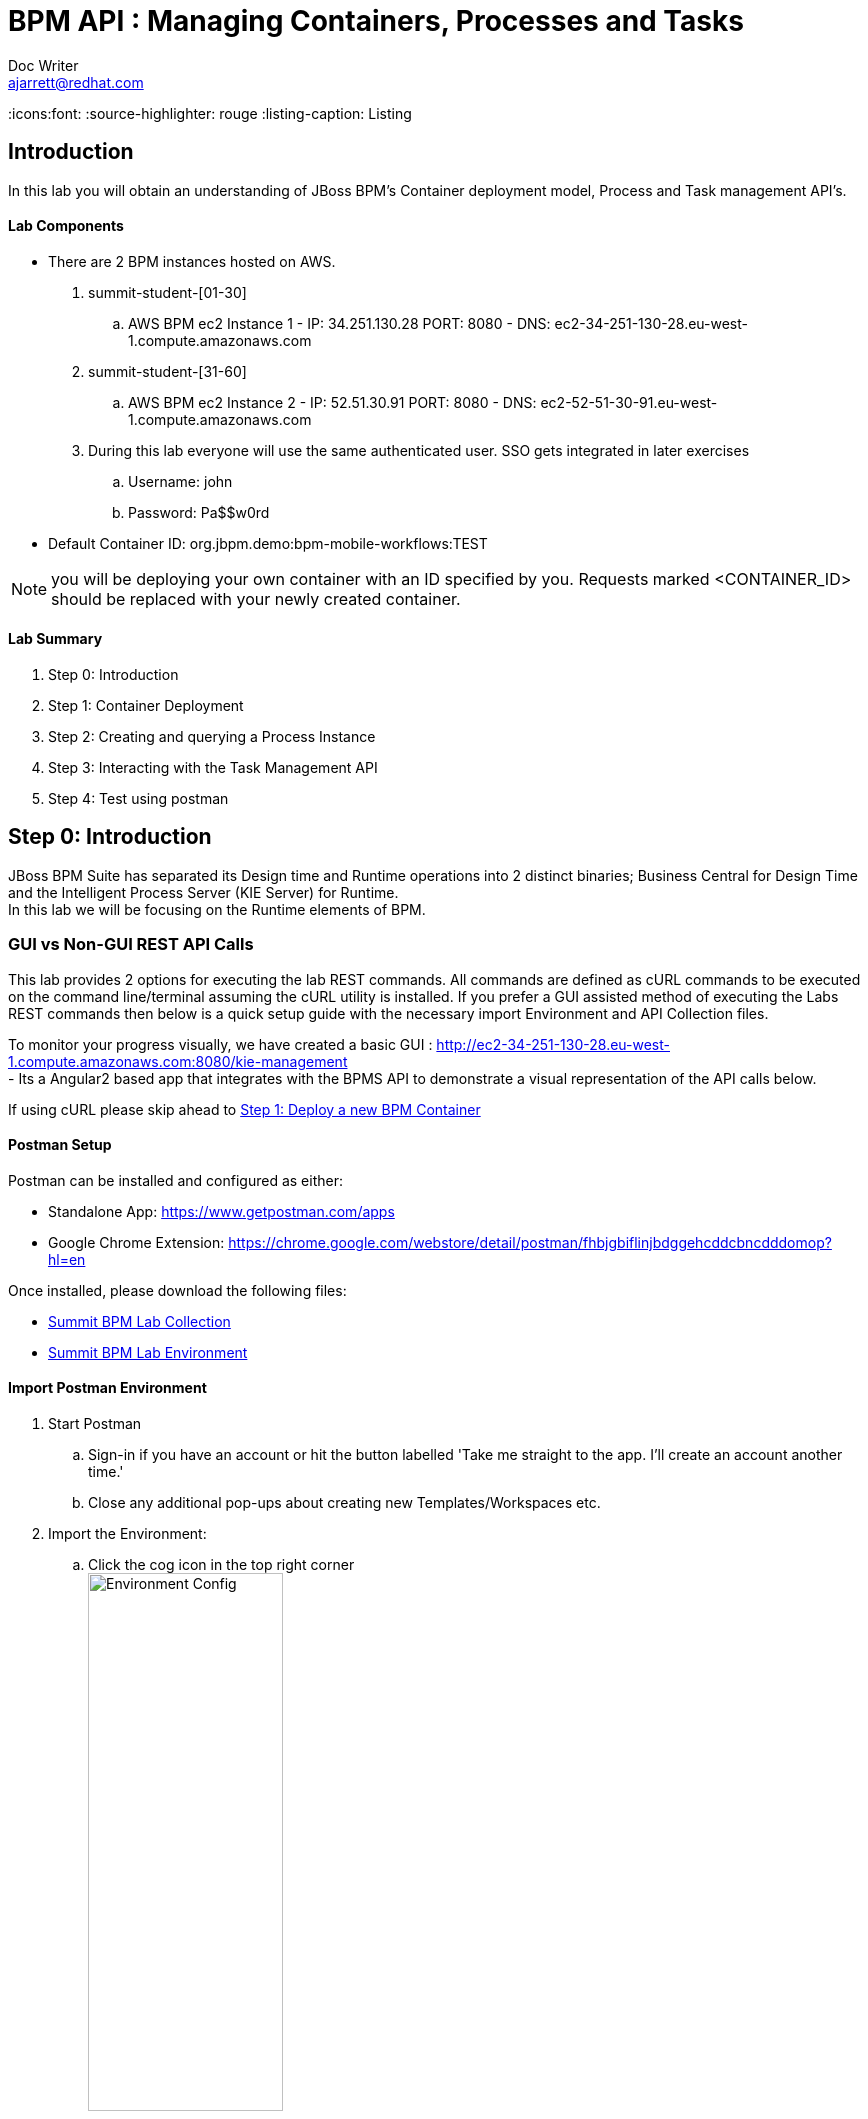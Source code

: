 = BPM API : Managing Containers, Processes and Tasks
Doc Writer <ajarrett@redhat.com>
:doctype: book
:imagesdir: images
:reproducible:
:icons:font:
//:source-highlighter: coderay
:source-highlighter: rouge
:listing-caption: Listing
// Uncomment next line to set page size (default is A4)
//:pdf-page-size: Letter

:HOST: http://ec2-34-251-130-28.eu-west-1.compute.amazonaws.com:8080
:USERNAME: john
:PASSWORD: Pa$$w0rd
:CONTAINER_ID: org.jbpm.demo:bpm-mobile-workflows:TEST

== Introduction

In this lab you will obtain an understanding of JBoss BPM's Container deployment model, Process and Task management API's.

==== Lab Components
- There are 2 BPM instances hosted on AWS.
. summit-student-[01-30]
.. AWS BPM ec2 Instance 1 - IP: 34.251.130.28 PORT: 8080 - DNS: ec2-34-251-130-28.eu-west-1.compute.amazonaws.com
. summit-student-[31-60]
.. AWS BPM ec2 Instance 2 - IP: 52.51.30.91 PORT: 8080 - DNS: ec2-52-51-30-91.eu-west-1.compute.amazonaws.com +

. During this lab everyone will use the same authenticated user. SSO gets integrated in later exercises
.. Username: john
.. Password: Pa$$w0rd

- Default Container ID: org.jbpm.demo:bpm-mobile-workflows:TEST

NOTE: you will be deploying your own container with an ID specified by you. Requests marked <CONTAINER_ID> should be replaced
with your newly created container.

==== Lab Summary
. Step 0: Introduction
. Step 1: Container Deployment
. Step 2: Creating and querying a Process Instance
. Step 3: Interacting with the Task Management API
. Step 4: Test using postman

== Step 0: Introduction

JBoss BPM Suite has separated its Design time and Runtime operations into 2 distinct binaries; Business Central for Design Time and the Intelligent Process Server (KIE Server) for Runtime. +
In this lab we will be focusing on the Runtime elements of BPM.

=== GUI vs Non-GUI REST API Calls
This lab provides 2 options for executing the lab REST commands. All commands are defined as cURL commands to be executed on the command line/terminal assuming the cURL utility is installed.
If you prefer a GUI assisted method of executing the Labs REST commands then below is a quick setup guide with the necessary import Environment and API Collection files. +

To monitor your progress visually, we have created a basic GUI : {HOST}/kie-management +
 - Its a Angular2 based app that integrates with the BPMS API to demonstrate a visual representation of the API calls below.

If using cURL please skip ahead to <<Step 1: Deploy a new BPM Container>>

==== Postman Setup

Postman can be installed and configured as either:

- Standalone App: https://www.getpostman.com/apps
- Google Chrome Extension: https://chrome.google.com/webstore/detail/postman/fhbjgbiflinjbdggehcddcbncdddomop?hl=en

Once installed, please download the following files:

- link:other/Summit_BPM_Postman_Collection.postman_collection.json[Summit BPM Lab Collection]
- link:other/Summit_Environment.postman_environment.json[Summit BPM Lab Environment]


==== Import Postman Environment
. Start Postman
.. Sign-in if you have an account or hit the button labelled 'Take me straight to the app. I'll create an account another time.'
.. Close any additional pop-ups about creating new Templates/Workspaces etc.
. Import the Environment:
.. Click the cog icon in the top right corner +
image:postman/environment-config.png[Environment Config, width="50%"]
.. Click Import, then select the downloaded 'Summit_Environment.postman_environment' file
.. A new Environment should appear called 'Summit Environment' +
image:postman/summit-environment.png[Environment Config, width="100%"]
.. Finally click into 'Summit Environment' and you will be presented with all the Environment Variables, which you can edit. +
image:postman/summit-environment-config.png[Summit Environment Config, width="100%"]
.. You will also need to update the *container_name* variable once you have completed 'Step 1: Deploy a new BPM Container'

IMPORTANT: Select the URL that coincides with your User ID and deselecting http://localhost:8080. +
summit-student-[01-30] should be using: http://ec2-34-251-130-28.eu-west-1.compute.amazonaws.com:8080 +
summit-student-[31-60] should be using: http://ec2-52-51-30-91.eu-west-1.compute.amazonaws.com:8080

==== Import Postman API Collection

. Import the PostMan API Collection
.. Click the Import button on the top left +
image:postman/import-collection.png[Summit Collection Import, width="50%"]
.. Click 'Choose File' and select the [underline]#Summit_BPM_Postman_Collection.postman_collection.json# file downloaded above
.. A new 'Summit BPM Postman Collection' should appear under the Collections TAB +
image:postman/postman-collection.png[BPM Postman Collection, width="50%"]
.. Click on the 'Summit BPM Postman Collection' and it should expand, click on the folder to view the underlying API Requests +
image:postman/postman-collection-expanded.png[BPM Postman Collection Expanded, width="50%"]
. How to use the Postman BPM API Collection
.. Throughout this lab each API request is preceded with some basic request details that relate to the corresponding Postman request.
... <API_SUBSET> links to the folder in which the Postman Request can be found (Process, Task, Query/Process, Query/Task and Container):
... <API_REQUEST_NAME> is as it suggest the name of the specific request within the folder i.e

[source,sh]
----
// REQUEST (<API_SUBSET>) - <API_REQUEST_NAME>
REQUEST (Containers) - GET All BPM Containers:
cURL xxxxxxxxxxxx
----

Would correspond to this Postman Request: +
image:postman/postman-request-example.png[BPM Postman Request, width="100%"]

NOTE: Authorisation should already be setup on the postman collection therefore most if not all calls should be ready to execute the 'SEND' button in the top right. Ask your lab instructor for any additional help with Headers/Parameters etc..

== Step 1: Deploy a new BPM Container

A BPM/KIE Container is deployed KJar. A KJar is a simple maven built JAR file containing some additional XML files for runtime configuration. +
Our Project is a multi-module maven project containing the various project artefacts, however it is the bpm-mobile-workflows project that will be compiled
into a 'KJar' and deployed as a KIE-Container. +

NOTE: The kjar build type is defined by the projects pom file: bpm-mobile-workflows/pom.xml +
The additional XML Configuration files: +
- bpm-mobile-workflows/src/main/resources/kmodule.xml +
- bpm-mobile-workflows/src/main/resources/kie-deployment-descriptor.xml

- Firstly we can check to see if our KIE Server is alive and available:

REQUEST (root) - GET KIE Server Details:
[source,sh, subs="attributes"]
----
curl -X GET --user {USERNAME}:'{PASSWORD}' {HOST}/kie-server/services/rest/server
----

RESPONSE HTTP 200 (OK):

[source,xml]
----
<?xml version="1.0" encoding="UTF-8" standalone="yes"?>
<response type="SUCCESS" msg="Kie Server info">
    <kie-server-info>
        <capabilities>KieServer</capabilities>
        <capabilities>BRM</capabilities>
        <capabilities>BPM</capabilities>
        <capabilities>BPM-UI</capabilities>
        <capabilities>BRP</capabilities>
        <location>http://ec2-34-251-130-28.eu-west-1.compute.amazonaws.com:8080/kie-server/services/rest/server</location>
        <messages>
            <content>Server KieServerInfo{serverId='15ad5bfa-7532-3eea-940a-abbbbc89f1e8', version='6.5.0.Final-redhat-16', location='{HOST}/kie-server/services/rest/server'}started successfully at Tue Apr 03 22:41:15 BST 2018</content>
            <severity>INFO</severity>
            <timestamp>2018-04-03T22:41:15.847+01:00</timestamp>
        </messages>
        <name>KieServer@/kie-server</name>
        <id>15ad5bfa-7532-3eea-940a-abbbbc89f1e8</id>
        <version>6.5.0.Final-redhat-16</version>
    </kie-server-info>
</response>
----

NOTE: Capabilities refer to the underlying libraries that have been loaded: +
- BRM : Business Rules Management +
- BPM : Business Process Management +
- BPM-UI : Business Process Management UI extensions +
- BRP : Business Resource Planner

- Create a new container Using the following Maven GAV coordinates:

Name: *<CONTAINER_ID>* +
Group ID: org.jbpm.demo +
Artifact Id: bpm-mobile-workflows +
Version: 0.0.1-SNAPSHOT

IMPORTANT: Replace *<CONTAINER_ID>* with a name of your choice. This could be anything, but its best to keep
it simple such as 'summit-labs-<myname>' e.g. summit-labs-steve. +
CONTAINER_ID is then used throughout this lab to direct API calls.

[source,sh, subs="+quotes"]
----
curl -X PUT --user john:'Pa$$w0rd' \
  http://ec2-34-251-130-28.eu-west-1.compute.amazonaws.com:8080/kie-server/services/rest/server/containers/ally \
  -H 'Content-Type: application/xml' \
  -d '<kie-container>
  <release-id>
    <artifact-id>bpm-mobile-workflows</artifact-id>
    <group-id>org.jbpm.demo</group-id>
    <version>0.0.1-SNAPSHOT</version>
  </release-id>
</kie-container>'
----

- After a few seconds you should recieve a HTTP:201 to say the opertion successfully created the new container.

IMPORTANT: it may take a few seconds to execute this request as the KIE Server retrieves the KIE KJar Binary from the Hosted Maven Nexus repository. +

Once successfully deployed, the app-server logging side should look like so (since this on AWS you probably wont be able to inspect this):

[source,sh]
----
23:03:05,760 INFO  [org.kie.server.services.impl.KieServerImpl] (http-127.0.0.1:8080-3) Container org.jbpm.demo:bpm-mobile-workflows:TEST (for release id org.jbpm.demo:bpm-mobile-workflows:0.0.1-SNAPSHOT) successfully started
----

- Next, view the current deployed containers on the KIE Server +

NOTE: Depending on where other people are in the labs you may see lots of different containers deployed. By default 10 containers are returned due to pagination. To increase this append the *?pageSize=50* parameter onto the end of the request URL

REQUEST (Containers) - GET All BPM Containers:

[source,sh, subs="attributes"]
----
curl -X GET \
  --user {USERNAME}:'{PASSWORD}' {HOST}/kie-server/services/rest/server/containers
----

- RESPONSE : HTTP 200 (OK)

[source,xml, subs="+quotes"]
----
<?xml version="1.0" encoding="UTF-8" standalone="yes"?>
<response type="SUCCESS" msg="List of created containers">
    <kie-containers>
        <kie-container container-id="org.jbpm.demo:bpm-mobile-workflows:TEST" status="STARTED">
            <release-id>
                <artifact-id>bpm-mobile-workflows</artifact-id>
                <group-id>org.jbpm.demo</group-id>
                <version>0.0.1-SNAPSHOT</version>
            </release-id>
            <resolved-release-id>
                <artifact-id>bpm-mobile-workflows</artifact-id>
                <group-id>org.jbpm.demo</group-id>
                <version>0.0.1-SNAPSHOT</version>
            </resolved-release-id>
            <scanner status="DISPOSED"/>
        </kie-container>
        <kie-container container-id="[underline]#<CONTAINER_ID>#" status="STARTED">
            <release-id>
                <artifact-id>bpm-mobile-workflows</artifact-id>
                <group-id>org.jbpm.demo</group-id>
                <version>0.0.1-SNAPSHOT</version>
            </release-id>
            <resolved-release-id>
                <artifact-id>bpm-mobile-workflows</artifact-id>
                <group-id>org.jbpm.demo</group-id>
                <version>0.0.1-SNAPSHOT</version>
            </resolved-release-id>
            <scanner status="DISPOSED"/>
        </kie-container>
    </kie-containers>
</response>
----

NOTE: The whole KIE REST API can be reviewed at: {HOST}/kie-server/docs/index.html


Before moving on to creating a new Process Instance we can query for the available process definitions available for a particular container and inspect the BPM Process model that we are going to invoke.

To view the available process definitions hit the following url or execute the curl command :

REQUEST (Query/Process) - GET All Process Definitions :
[source,sh, subs="attributes"]
----
// Return all Process Definitions deployed on the KIE Server
curl -X GET --user {USERNAME}:'{PASSWORD}' \
  {HOST}/kie-server/services/rest/server/queries/processes/definitions  \
  -H 'accept: application/json'
----

or

REQUEST (Query/Process) - GET All Process Definitions by Container ID:
[source,sh, subs="attributes"]
----
// Return all Process Definitions deployed on the KIE Container
curl -X GET --user {USERNAME}:'{PASSWORD}'\
  {HOST}/kie-server/services/rest/server/queries/containers/*CONTAINER_ID*/processes/definitions  \
  -H 'accept: application/json'
----

RESPONSE - HTTP 200 (OK):
[source,json]
----
{
    "processes": [
        {
            "process-id": "org.jbpm.demo.NewApplication",
            "process-name": "NewApplication",
            "process-version": "1.0",
            "package": "org.jbpm.demo",
            "container-id": "org.jbpm.demo:bpm-mobile-workflows:TEST"
        },
        {
            "process-id": "bpm-mobile-workflows.NewApplicationComplete",
            "process-name": "NewApplication",
            "process-version": "1.0",
            "package": "org.jbpm.demo",
            "container-id": "org.jbpm.demo:bpm-mobile-workflows:TEST"
        },
        {
            "process-id": "org.jbpm.demo.mobile.TestProcess",
            "process-name": "TestProcess",
            "process-version": "1.0",
            "package": "org.jbpm.demo",
            "container-id": "org.jbpm.demo:bpm-mobile-workflows:TEST"
        }
    ]
}
----

You can also obtain the Process Definition Image or Process Model using the Processes API:

In a browser, navigate to:
[source,sh, subs="attributes"]
----
{HOST}/kie-server/services/rest/server/containers/CONTAINER_ID/images/processes/org.jbpm.demo.NewApplication
----

This will return an SVG of the current process model. It should look something similar to:

image::new-application-process.png[New Application Process Model]

== Step 2: Create a new BPM Process Instance

- This demo is part of a larger Financial Onboarding demo, which has been simplified to show a wider array of product functionality. As a side effect, we are required to provide the object model upfront rather than letting the BPM process hit various services. Using this payload we will create a new process instance, which will return a Process Instance Id.

 1. First lets create a new BPM Process Instance
 Process URL Requirements:
 . CONTAINER_ID - summit-test-container
 . PROCESS_DEFINITIONS_ID - org.jbpm.demo.NewApplication
 . Full URL Structure: {HOST}/kie-server/services/rest/server/containers/*<CONTAINER_ID>*/processes/org.jbpm.demo.NewApplication/instances

REQUEST (Process) - POST Create New Process Instance:
[source,sh, subs="attributes"]
----
curl -X POST --user {USERNAME}:'{PASSWORD}' \
  {HOST}/kie-server/services/rest/server/containers/*CONTAINER_ID*/processes/org.jbpm.demo.NewApplication/instances \
  -H 'cache-control: no-cache' \
  -H 'Accept: application/json' \
  -H 'Content-Type: application/json' \
  -d '{
  "applicationType": "PERSONAL",
  "taskOwner": "Bank",
  "userAlias": "user1",
  "pushAlias": "user1",
  "application" : {
    "Application": {
      "personalDetails": {
        "name": {
          "salutation": "Mr",
          "givenName": "Bill",
          "middleName": "",
          "surname": "Basket"
        },
        "demographics": {
          "gender": "MALE",
          "dateOfBirth": "1972-09-15",
          "birthPlace": "Sydney",
          "countryOfBirth": "AU",
          "nationality": "AU"
        },
        "address": [
          {
            "addressType": "HOME_ADDRESS",
            "addressLine1": "40A Orchard Road",
            "addressLine2": "#99-99 Macdonald House",
            "addressLine3": "Orchard Avenue 2",
            "addressLine4": "Street 65"
          }
        ],
        "email": {
          "emailAddress": "user1@gmail.com",
          "okToEmail": true
        },
        "phone": {
          "phoneNumber": "64042321",
          "okToSms": true,
          "okToCall": true
        }
      },
      "financialInformation": {
        "hasForeseeableFinancialChanges": true,
        "nonBankDebtObligationFlag": true,
        "expenseDetails": [
          {
            "expenseType": "COSTS_OF_LIVING",
            "expenseAmount": 590.25,
            "frequency": "MONTHLY"
          }
        ],
        "incomeDetails": [
          {
            "incomeType": "DECLARED_FIXED",
            "fixedAmount": 7590.25,
            "variableAmount": 1590.25,
            "frequency": "MONTHLY",
            "otherIncomeDescription": "Rent"
          }
        ],
        "existingLoanDetails": [
          {
            "loanType": "STUDENT_LOAN",
            "otherDebtObligationType": "Free text",
            "monthlyInstallmentAmount": 250.25,
            "outstandingBalanceAmount": 5000.25,
            "loanAmount": 15000.89,
            "debtOwnership": "JOINT",
            "lenderName": "KINROS CORPORATION"
          }
        ]
      },
      "employmentDetails": [
        {
          "employerName": "Citi Bank",
          "jobTitle": "ACCOUNTANT",
          "employmentDurationInYears": 5,
          "employmentStatus": "EMPLOYED"
        }
      ],
      "creditDetails": {
        "creditAmount": 23000.25,
        "loanTakenIndicator": true,
        "monthlyRepaymentForAllExtLoans": 5000.25
      },
      "companyDetails": {
        "companyName": "RedHat",
        "tradingYears": "5",
        "dunsNumber": "123123123"
      },
      "mortgageDetails": {
        "type": "firstTime",
        "location": "Sydney",
        "propertyValue": 2222222.22,
        "amount": 999999.99,
        "deposit": 99999.95,
        "term": 25
      },
      "productId": 1
    }
  },
  "additionalDocsRequired": true,
  "assignedTo": "Unassigned",
  "bpmDetails": {
    "auth": "Basic amJvc3M6YnBtc3VpdGUxIQ==",
    "container": "org.jbpm.demo:bpm-mobile-workflows:TEST",
    "processName": "org.jbpm.demo.NewApplication",
    "host": "{HOST}"
  }
}'
----

REPONSE: HTTP 201 Created +
- Returns: Integer (Process Instance ID) e.g.
[source,sh, subs="attributes"]
----
1
----

 - Once a new instance of the org.jbpm.demo.NewApplication process has been started we can start querying/interacting with this process.

  .. In a web browser, navigate to {HOST}/kie-server/services/rest/server/containers/<CONTAINER_ID>/images/processes/instances/1, replacing 1 with the process instance ID of the process instance you just created and <CONTAINER_ID> with your created container. +
  .. Expect to see a graphical representation of the process instance. The nodes in grey indicate that they have executed

image::new-application-process-started.png[New Application Process Model]

 - Now we can list out the live processes on our container, skip to step three to pull back the Process Instance directly.
 Process URL Requirements:
 .. HTTP Request Method: GET
 .. Params:
 ... page : traverse through the returned records
 ... pageSize : alter number of records returned, default it 10
 ... status : return only process which have a specific status:
 .... Reference: https://docs.jboss.org/jbpm/v6.4/javadocs/constant-values.html
 .... 	 STATE_ABORTED = 3
 ....    STATE_ACTIVE = 1
 ....    STATE_COMPLETED = 2
 ....    STATE_PENDING = 0
 ....    STATE_SUSPENDED = 4

Full URL Structure: {HOST}/kie-server/services/rest/server/containers/<CONTAINER_ID>/process/instances?<PARAMS> +

* REQUEST (Query/Process) - GET All Process Instances by Container ID:

[source,sh, subs="attributes"]
----
curl -X GET --user {USERNAME}:'{PASSWORD}' \
  '{HOST}/kie-server/services/rest/server/queries/containers/CONTAINER_ID/process/instances?status=1&page=0&pageSize=25' \
  -H 'Accept: application/json'
----

* RESPONSE: (HTTP 200 - ok)

[source,json]
----
{
    "process-instance": [
        {
            "initiator": "bpmsAdmin",
            "process-instance-id": 1,
            "process-id": "org.jbpm.demo.NewApplication",
            "process-name": "NewApplication",
            "process-version": "1.0",
            "process-instance-state": 1,
            "container-id": "CONTAINER_ID",
            "start-date": 1523283354565,
            "process-instance-desc": "NewApplication",
            "correlation-key": "",
            "parent-instance-id": -1
        }
    ]
}
----

or we can obtain our Process Instance Directly using the Process Management API

* REQUEST (Process) - GET Process Instance By Container ID and Instance ID:

[source,sh, subs="attributes"]
----
curl -X GET --user {USERNAME}:'{PASSWORD}' \
  '{HOST}/kie-server/services/rest/server/containers/CONTAINER_ID/processes/instances/PROCESS_INSTANCE_ID?withVars=true' \
  -H 'Accept: application/json'
----

* RESPONSE: (HTTP 200 - ok)

[source,json]
----
{
    "initiator": "john",
    "process-instance-id": 1,
    "process-id": "org.jbpm.demo.NewApplication",
    "process-name": "NewApplication",
    "process-version": "1.0",
    "process-instance-state": 1,
    "container-id": "org.jbpm.demo:bpm-mobile-workflows:TEST",
    "start-date": 1524498884314,
    "process-instance-desc": "NewApplication",
    "correlation-key": "",
    "parent-instance-id": -1
}
----

== Step 3: Manipulate BPM Task Instances

An important aspect of business processes is human task management. Whilst we strive to automate as work in a process as possible, some tasks need to be executed by human actors e.g. Approval Steps.

BPM also includes a human task service, a back-end service that manages the life cycle of these tasks at runtime. The BPM implementation is based on the WS-HumanTask specification.

NOTE: The Human Task Service is fully pluggable, meaning that users can integrate their own human task solutions if necessary.

The various stages of the Task Management Lifecycle can be reviewed here: http://docs.jboss.org/jbpm/v6.4/userguide/ch07.html#jBPMTaskLifecycle
BPMS has the concept of a Potential Task Owner. As it sounds, a 'Potential Task Owner' is a user whom has the correct security context to act upon a Human Task i.e. the user belongs to a given LDAP/Authorisation  group.

 - First lets query the API for available Human Tasks. Regardless of what user you are imitating, this API call will return the tasks for a given Process Intance ID:

 * REQUEST (Query/Task) - GET All Tasks by Process Instance ID:

[source,sh, subs="attributes"]
----
curl -X GET --user {USERNAME}:'{PASSWORD}' \
  '{HOST}/kie-server/services/rest/server/queries/tasks/instances/process/*PROCESS_INSTANCE_ID ' \
  -H 'Accept: application/json'
----

 * RESPONSE: (HTTP 200 - ok)

[source,sh, subs="attributes"]
----
{
    "task-summary": [
        {
            "task-id": 1,
            "task-name": "Assign Internal Owner",
            "task-subject": "",
            "task-description": "",
            "task-status": "Ready",
            "task-priority": 1,
            "task-is-skipable": true,
            "task-created-on": 1523283354638,
            "task-activation-time": 1523283354638,
            "task-proc-inst-id": 1,
            "task-proc-def-id": "org.jbpm.demo.NewApplication",
            "task-container-id": "CONTAINER_ID",
            "task-parent-id": -1
        }
    ]
}
----

- Using the default Task Management Lifecycle within BPM, a task must be 'owned' by an individual before being worked up. Tasks can be assigned to users automatically based off some pre-determined criteria, or tasks can be assigned to a group for users to claim.
- The Potential-Owners (pot-owners) API endpoint provides a list of Tasks that the authenticated user can work on (derived from underlying LDAP/JEE Roles & Group mappings).

- First lets query the Potential-Owners endpoint to see if we are eligible to work on the above or any other tasks.

 * REQUEST (Task) - GET All Tasks Pot Owners Query:

[source,sh, subs="attributes"]
----
curl -X GET --user {USERNAME}:'{PASSWORD}' \
  '{HOST}/kie-server/services/rest/server/queries/tasks/instances/pot-owners ' \
  -H 'Accept: application/json'
----

 * RESPONSE: (HTTP 200 - ok)

[source,json]
----
{
    "task-summary": [
        {
            "task-id": 1,
            "task-name": "Assign Internal Owner",
            "task-subject": "",
            "task-description": "",
            "task-status": "Ready",
            "task-priority": 1,
            "task-is-skipable": true,
            "task-created-on": 1523283354638,
            "task-activation-time": 1523283354638,
            "task-proc-inst-id": 1,
            "task-proc-def-id": "org.jbpm.demo.NewApplication",
            "task-container-id": "<CONTAINER_ID>",
            "task-parent-id": -1
        }
    ]
}
----
 - Running the following request should provide an empty response since the user is not eligible to work on this particular task:

  * REQUEST (Task) - GET All Tasks Pot Owners Query:

[source,sh, subs="attributes"]
----
curl -X GET --user jboss:'bpmsuite1!' \
  '{HOST}/kie-server/services/rest/server/queries/tasks/instances/pot-owners ' \
  -H 'Accept: application/json'
----

NOTE: For Postman users update the 'Authorization' method to 'Basic Auth' and provide the credentials jboss:bpmsuite1!. Then click 'Preview Request' to append the Auth token +
image:postman/postman-basic-auth.png[Postman Basic Auth, width="100%"]

 * RESPONSE: (HTTP 200 - ok)

[source,sh, subs="attributes"]
----
{
    "task-summary": []
}
----

 - Using the Process Instance ID from the process created above we can start interacting with the Human Task Instances.
 * There are multiple states a tasks can occupy in accordance with the lifecycle diagram linked above, however in this lab we'll simply investigate the happy path process of claiming, starting and completing a task.

NOTE: Task states provide measurable audit trails of work/effort undertaken into fulfilling its purpose. i.e. How long a task sits in a group or individual queue, How long a task is worked upon, total lifespan of that task etc..


  * REQUEST (Task) - PUT Claim Task by Task Instance ID:

[source,sh, subs="attributes"]
----
 curl -X PUT -H "Accept: application/json" --user {USERNAME}:'{PASSWORD}' "{HOST}/kie-server/services/rest/server/containers/CONTAINER_ID/tasks/TASK_ID/states/claimed"
----

  * REQUEST (Query/Task) - GET All Owned Tasks Query (Authed User):

// List Tasks owned By Authenticated User
[source,sh, subs="attributes"]
----
 curl -X GET -H "Accept: application/json" --user {USERNAME}:'{PASSWORD}' "{HOST}/kie-server/services/rest/server/queries/tasks/instances/owners"
----

* RESPONSE (HTTP 200) - Task is now in a reserved state and non claimable by other users. Only a manager can delegate to other users or move the task back into a claimable state :

[source,json]
----
{
  "task-summary" : [ {
    "task-id" : 1,
    "task-name" : "Assign Internal Owner",
    "task-subject" : "",
    "task-description" : "",
    "task-status" : "Reserved",
    "task-priority" : 1,
    "task-is-skipable" : true,
    "task-actual-owner" : "<USER_ID>",
    "task-created-on" : 1523361110474,
    "task-activation-time" : 1523361110474,
    "task-proc-inst-id" : 1,
    "task-proc-def-id" : "org.jbpm.demo.NewApplication",
    "task-container-id" : "<CONTAINER_ID>",
    "task-parent-id" : -1
  } ]
}
----

  * REQUEST (Task) - PUT Start Task by Task Instance ID:

// Start Task
[source,sh, subs="attributes"]
----
 curl -X PUT -H "Accept: application/json" --user {USERNAME}:'{PASSWORD}' "{HOST}/kie-server/services/rest/server/containers/CONTAINER_ID/tasks/TASK_ID/states/started"
----

 - Verify that the status of the task moved to InProgress, use the Tasks Owned By user REST call.

  * REQUEST (Task) - PUT Complete Task by Task Instance ID:

// Complete Task
[source,sh, subs="attributes"]
----
 curl -X PUT -H "Accept: application/json" --user {USERNAME}:'{PASSWORD}' "{HOST}/kie-server/services/rest/server/containers/CONTAINER_ID/tasks/TASK_ID/states/completed"
----

* In a browser, navigate to {HOST}/kie-server/services/rest/server/containers/CONTAINER_ID/images/processes/instances/PROCESS_INSTANCE_ID, replacing <PROCESS_INSTANCE_ID> and <CONTAINER_ID> with your process and container details +

You should now see the process has progressed to the next Human Task instance.

image::new-application-process-task-complete.png[New Application Process Model Progressed]


This concludes the BPM Container Labs exercise. Feel free to complete all the tasks to the complete the process, or alternatively you can delete the process instance with the command below.

* REQUEST (Process) - DELETE Process Instance By Instance ID:

// Complete Task
[source,sh, subs="attributes"]
----
curl -X DELETE --user {USERNAME}:'{PASSWORD}' "{HOST}/kie-server/services/rest/server/containers/CONTAINER_ID/processes/instances/PROCESS_INSTANCE_ID"
----
